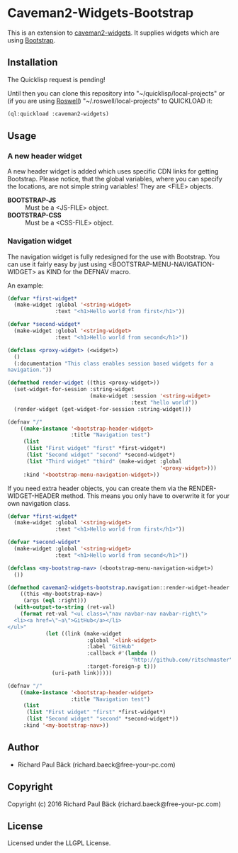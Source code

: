 * Caveman2-Widgets-Bootstrap 
This is an extension to [[https://github.com/ritschmaster/caveman2-widgets][caveman2-widgets]]. It supplies widgets which are using [[https://getbootstrap.com/][Bootstrap]].
** Installation
The Quicklisp request is pending!

Until then you can clone this repository into
"~/quicklisp/local-projects" or (if you are using [[https://github.com/roswell/roswell][Roswell]])
"~/.roswell/local-projects" to QUICKLOAD it:
#+BEGIN_SRC lisp
(ql:quickload :caveman2-widgets)
#+END_SRC

** Usage
*** A new header widget
A new header widget is added which uses specific CDN links for getting
Bootstrap. Please notice, that the global variables, where you can
specify the locations, are not simple string variables! They are
<FILE> objects.
- *BOOTSTRAP-JS* :: Must be a <JS-FILE> object.
- *BOOTSTRAP-CSS* :: Must be a <CSS-FILE> object.

*** Navigation widget
The navigation widget is fully redesigned for the use with
Bootstrap. You can use it fairly easy by just using
<BOOTSTRAP-MENU-NAVIGATION-WIDGET> as KIND for the DEFNAV macro.

An example:
#+BEGIN_SRC lisp
(defvar *first-widget*
  (make-widget :global '<string-widget>
               :text "<h1>Hello world from first</h1>"))

(defvar *second-widget*
  (make-widget :global '<string-widget>
               :text "<h1>Hello world from second</h1>"))

(defclass <proxy-widget> (<widget>)
  ()
  (:documentation "This class enables session based widgets for a
navigation."))

(defmethod render-widget ((this <proxy-widget>))
  (set-widget-for-session :string-widget
                          (make-widget :session '<string-widget>
                                       :text "hello world"))
  (render-widget (get-widget-for-session :string-widget)))

(defnav "/"
    ((make-instance '<bootstrap-header-widget>
                    :title "Navigation test")
     (list
      (list "First widget" "first" *first-widget*)
      (list "Second widget" "second" *second-widget*)
      (list "Third widget" "third" (make-widget :global
                                                '<proxy-widget>)))
     :kind '<bootstrap-menu-navigation-widget>))
#+END_SRC

If you need extra header objects, you can create them via the
RENDER-WIDGET-HEADER method. This means you only have to overwrite it
for your own navigation class.

#+BEGIN_SRC lisp
(defvar *first-widget*
  (make-widget :global '<string-widget>
               :text "<h1>Hello world from first</h1>"))

(defvar *second-widget*
  (make-widget :global '<string-widget>
               :text "<h1>Hello world from second</h1>"))

(defclass <my-bootstrap-nav> (<bootstrap-menu-navigation-widget>)
  ())

(defmethod caveman2-widgets-bootstrap.navigation::render-widget-header
    ((this <my-bootstrap-nav>)
     (args (eql :right)))
  (with-output-to-string (ret-val)
    (format ret-val "<ul class=\"nav navbar-nav navbar-right\">
  <li><a href=\"~a\">GitHub</a></li>
</ul>"
            (let ((link (make-widget
                         :global '<link-widget>
                         :label "GitHub"
                         :callback #'(lambda ()
                                       "http://github.com/ritschmaster")
                         :target-foreign-p t)))
              (uri-path link)))))

(defnav "/"
    ((make-instance '<bootstrap-header-widget>
                    :title "Navigation test")
     (list
      (list "First widget" "first" *first-widget*)
      (list "Second widget" "second" *second-widget*))
     :kind '<my-bootstrap-nav>))
#+END_SRC

** Author

+ Richard Paul Bäck (richard.baeck@free-your-pc.com)

** Copyright

Copyright (c) 2016 Richard Paul Bäck (richard.baeck@free-your-pc.com)

** License

Licensed under the LLGPL License.
